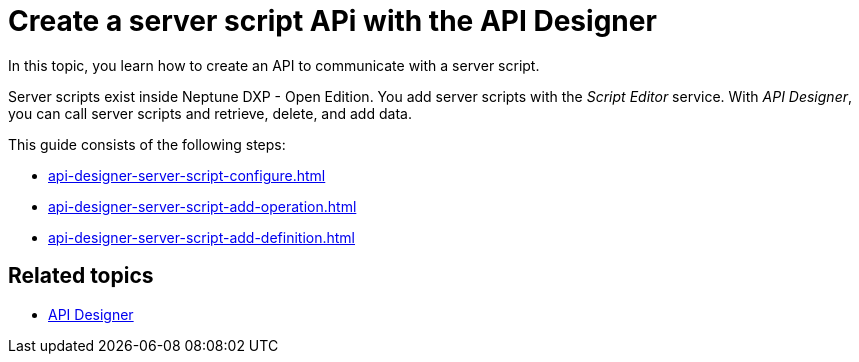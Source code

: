 = Create a server script APi with the API Designer

In this topic, you learn how to create an API to communicate with a server script.

Server scripts exist inside Neptune DXP - Open Edition.
You add server scripts with the _Script Editor_ service.
With _API Designer_, you can call server scripts and retrieve, delete, and add data.

This guide consists of the following steps:

* xref:api-designer-server-script-configure.adoc[]
* xref:api-designer-server-script-add-operation.adoc[]
* xref:api-designer-server-script-add-definition.adoc[]

== Related topics

* xref:api-designer.adoc[API Designer]